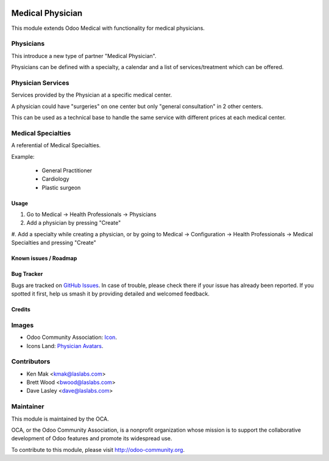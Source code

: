 .. image:: https://img.shields.io/badge/license-AGPL--3-blue.svg
    :target: http://www.gnu.org/licenses/agpl-3.0-standalone.html
    :alt: License: AGPL-3

=================
Medical Physician
=================

This module extends Odoo Medical with functionality for medical physicians.

Physicians
----------
This introduce a new type of partner "Medical Physician".

Physicians can be defined with a specialty, a calendar and a list of services/treatment which can be offered.

Physician Services
------------------
Services provided by the Physician at a specific medical center.

A physician could have "surgeries" on one center but only "general consultation" in 2 other centers.

This can be used as a technical base to handle the same service with different prices at each medical center.

Medical Specialties
-------------------
A referential of Medical Specialties.

Example:

 - General Practitioner
 - Cardiology
 - Plastic surgeon


Usage
=====

#. Go to Medical -> Health Professionals -> Physicians
#. Add a physician by pressing "Create"
#. Add a specialty while creating a physician, or by going to Medical -> Configuration ->
Health Professionals -> Medical Specialties and pressing "Create"

.. image:: https://odoo-community.org/website/image/ir.attachment/5784_f2813bd/datas
   :alt: Try me on Runbot
   :target: https://runbot.odoo-community.org/runbot/159/10.0

Known issues / Roadmap
======================

Bug Tracker
===========

Bugs are tracked on `GitHub Issues
<https://github.com/OCA/vertical-medical/issues>`_. In case of trouble, please
check there if your issue has already been reported. If you spotted it first,
help us smash it by providing detailed and welcomed feedback.

Credits
=======

Images
------

* Odoo Community Association: `Icon <https://github.com/OCA/maintainer-tools/blob/master/template/module/static/description/icon.svg>`_.
* Icons Land: `Physician Avatars <http://www.icons-land.com/>`_.

Contributors
------------

* Ken Mak <kmak@laslabs.com>
* Brett Wood <bwood@laslabs.com>
* Dave Lasley <dave@laslabs.com>

Maintainer
----------

.. image:: https://odoo-community.org/logo.png
   :alt: Odoo Community Association
   :target: https://odoo-community.org

This module is maintained by the OCA.

OCA, or the Odoo Community Association, is a nonprofit organization whose
mission is to support the collaborative development of Odoo features and
promote its widespread use.

To contribute to this module, please visit http://odoo-community.org.
